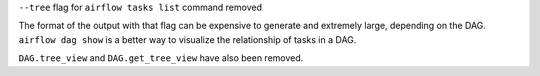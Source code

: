 ``--tree`` flag for ``airflow tasks list`` command removed

The format of the output with that flag can be expensive to generate and extremely large, depending on the DAG.
``airflow dag show`` is a better way to visualize the relationship of tasks in a DAG.

``DAG.tree_view`` and ``DAG.get_tree_view`` have also been removed.
